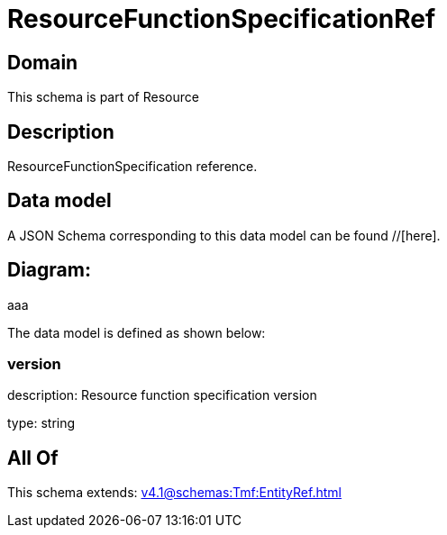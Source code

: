 = ResourceFunctionSpecificationRef

[#domain]
== Domain

This schema is part of Resource

[#description]
== Description
ResourceFunctionSpecification reference.


[#data_model]
== Data model

A JSON Schema corresponding to this data model can be found //[here].

== Diagram:
aaa

The data model is defined as shown below:


=== version
description: Resource function specification version

type: string


[#all_of]
== All Of

This schema extends: xref:v4.1@schemas:Tmf:EntityRef.adoc[]
